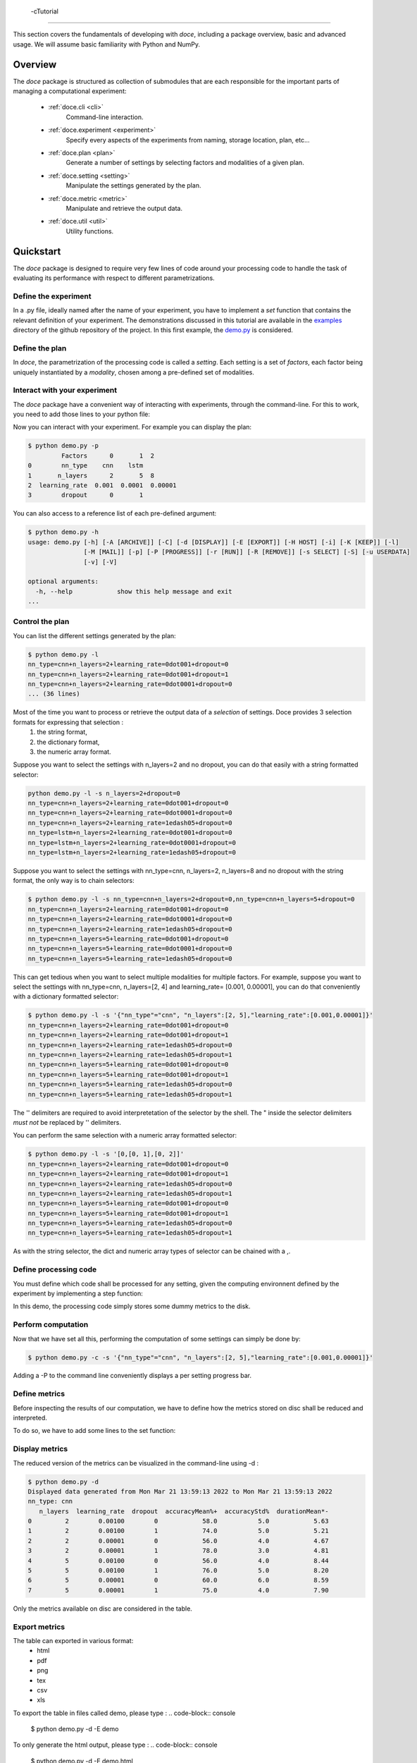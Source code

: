  -cTutorial
^^^^^^^^

This section covers the fundamentals of developing with *doce*, including
a package overview, basic and advanced usage.  We will assume basic familiarity with Python and NumPy.


Overview
~~~~~~~~

The *doce* package is structured as collection of submodules that are each responsible for the important parts of managing a computational experiment:

  - :ref:`doce.cli <cli>`
      Command-line interaction.
  - :ref:`doce.experiment <experiment>`
      Specify every aspects of the experiments from naming, storage location, plan, etc...
  - :ref:`doce.plan <plan>`
      Generate a number of settings by selecting factors and modalities of a given plan.
  - :ref:`doce.setting <setting>`
      Manipulate the settings generated by the plan.
  - :ref:`doce.metric <metric>`
      Manipulate and retrieve the output data.
  - :ref:`doce.util <util>`
      Utility functions.

.. _quickstart:

Quickstart
~~~~~~~~~~

The *doce* package is designed to require very few lines of code around your processing code to handle the task of evaluating its performance with respect to different parametrizations.

Define the experiment
=====================

In a .py file, ideally named after the name of your experiment, you have to implement a *set* function that contains the relevant definition of your experiment. The demonstrations discussed in this tutorial are available in the examples_ directory of the github repository of the project. In this first example, the demo.py_ is considered.

.. _examples: https://github.com/mathieulagrange/doce/tree/main/examples

.. _demo.py: https://github.com/mathieulagrange/doce/tree/main/examples/demo.py

.. code-block:: python
    :linenos:

    # define the doce environnment
    def set(args):
      # define the experiment
      experiment = doce.Experiment(
        name = 'demo',
        purpose = 'hello world of the doce package',
        author = 'mathieu Lagrange',
        address = 'mathieu.lagrange@ls2n.fr',
      )
      # set acces paths (here only storage is needed)
      experiment.setPath('output', '/tmp/'+experiment.name+'/')
      # set some non varying parameters (here the number of cross validation folds)
      experiment.n_cross_validation_folds = 10

      return experiment

Define the plan
===============

In *doce*, the parametrization of the processing code is called a *setting*. Each setting is a set of *factors*, each factor being uniquely instantiated by a *modality*, chosen among a pre-defined set of modalities.

.. code-block:: python
    :linenos:

    def set(args):
      ...
      # set the plan (factor : modalities)
      experiment.addPlan('plan',
        nn_type = ['cnn', 'lstm'],
        n_layers = np.arange(2, 10, 3),
        learning_rate = [0.001, 0.0001],
        dropout = [0, 1]
      )
      ...


Interact with your experiment
=============================

The *doce* package have a convenient way of interacting with experiments, through the command-line. For this to work, you need to add those lines to your python file:

.. code-block:: python
    :linenos:

    # invoke the command line management of the doce package
    if __name__ == "__main__":
      doce.cli.main()

Now you can interact with your experiment. For example you can display the plan:

.. code-block:: console

  $ python demo.py -p
           Factors      0       1  2
  0        nn_type    cnn    lstm
  1       n_layers      2       5  8
  2  learning_rate  0.001  0.0001  0.00001
  3        dropout      0       1

You can also access to a reference list of each pre-defined argument:

.. code-block:: console

  $ python demo.py -h
  usage: demo.py [-h] [-A [ARCHIVE]] [-C] [-d [DISPLAY]] [-E [EXPORT]] [-H HOST] [-i] [-K [KEEP]] [-l]
                 [-M [MAIL]] [-p] [-P [PROGRESS]] [-r [RUN]] [-R [REMOVE]] [-s SELECT] [-S] [-u USERDATA]
                 [-v] [-V]

  optional arguments:
    -h, --help            show this help message and exit
  ...

Control the plan
================

You can list the different settings generated by the plan:

.. code-block:: console

  $ python demo.py -l
  nn_type=cnn+n_layers=2+learning_rate=0dot001+dropout=0
  nn_type=cnn+n_layers=2+learning_rate=0dot001+dropout=1
  nn_type=cnn+n_layers=2+learning_rate=0dot0001+dropout=0
  ... (36 lines)

Most of the time you want to process or retrieve the output data of a *selection* of settings. Doce provides 3 selection formats for expressing that selection :
 1. the string format,
 2. the dictionary format,
 3. the numeric array format.

Suppose you want to select the settings with n_layers=2 and no dropout, you can do that easily with a string formatted selector:

.. code-block:: console

  python demo.py -l -s n_layers=2+dropout=0
  nn_type=cnn+n_layers=2+learning_rate=0dot001+dropout=0
  nn_type=cnn+n_layers=2+learning_rate=0dot0001+dropout=0
  nn_type=cnn+n_layers=2+learning_rate=1edash05+dropout=0
  nn_type=lstm+n_layers=2+learning_rate=0dot001+dropout=0
  nn_type=lstm+n_layers=2+learning_rate=0dot0001+dropout=0
  nn_type=lstm+n_layers=2+learning_rate=1edash05+dropout=0

Suppose you want to select the settings with nn_type=cnn, n_layers=2, n_layers=8 and no dropout with the string format, the only way is to chain selectors:

.. code-block:: console

  $ python demo.py -l -s nn_type=cnn+n_layers=2+dropout=0,nn_type=cnn+n_layers=5+dropout=0
  nn_type=cnn+n_layers=2+learning_rate=0dot001+dropout=0
  nn_type=cnn+n_layers=2+learning_rate=0dot0001+dropout=0
  nn_type=cnn+n_layers=2+learning_rate=1edash05+dropout=0
  nn_type=cnn+n_layers=5+learning_rate=0dot001+dropout=0
  nn_type=cnn+n_layers=5+learning_rate=0dot0001+dropout=0
  nn_type=cnn+n_layers=5+learning_rate=1edash05+dropout=0

This can get tedious when you want to select multiple modalities for multiple factors. For example, suppose you want to select the settings with nn_type=cnn, n_layers=[2, 4] and learning_rate= [0.001, 0.00001], you can do that conveniently with a dictionary formatted selector:

.. code-block:: console

  $ python demo.py -l -s '{"nn_type"="cnn", "n_layers":[2, 5],"learning_rate":[0.001,0.00001]}'
  nn_type=cnn+n_layers=2+learning_rate=0dot001+dropout=0
  nn_type=cnn+n_layers=2+learning_rate=0dot001+dropout=1
  nn_type=cnn+n_layers=2+learning_rate=1edash05+dropout=0
  nn_type=cnn+n_layers=2+learning_rate=1edash05+dropout=1
  nn_type=cnn+n_layers=5+learning_rate=0dot001+dropout=0
  nn_type=cnn+n_layers=5+learning_rate=0dot001+dropout=1
  nn_type=cnn+n_layers=5+learning_rate=1edash05+dropout=0
  nn_type=cnn+n_layers=5+learning_rate=1edash05+dropout=1

The '' delimiters are required to avoid interpretetation of the selector by the shell. The " inside the selector delimiters *must not* be replaced by '' delimiters.

You can perform the same selection with a numeric array formatted selector:

.. code-block:: console

  $ python demo.py -l -s '[0,[0, 1],[0, 2]]'
  nn_type=cnn+n_layers=2+learning_rate=0dot001+dropout=0
  nn_type=cnn+n_layers=2+learning_rate=0dot001+dropout=1
  nn_type=cnn+n_layers=2+learning_rate=1edash05+dropout=0
  nn_type=cnn+n_layers=2+learning_rate=1edash05+dropout=1
  nn_type=cnn+n_layers=5+learning_rate=0dot001+dropout=0
  nn_type=cnn+n_layers=5+learning_rate=0dot001+dropout=1
  nn_type=cnn+n_layers=5+learning_rate=1edash05+dropout=0
  nn_type=cnn+n_layers=5+learning_rate=1edash05+dropout=1

As with the string selector, the dict and numeric array types of selector can be chained with a ,.

Define processing code
======================

You must define which code shall be processed for any setting, given the computing environnent defined by the experiment by implementing a step function:

.. code-block:: python
    :linenos:

    def step(setting, experiment):
      # the accuracy  is a function of cnn_type, and use of dropout
      accuracy = (len(setting.nn_type)+setting.dropout+np.random.random_sample(experiment.n_cross_validation_folds))/6
      # duration is a function of cnn_type, and n_layers
      duration = len(setting.nn_type)+setting.n_layers+np.random.randn(experiment.n_cross_validation_folds)
      # storage of outputs (the string between _ and .npy must be the name of the metric defined in the set function)
      np.save(experiment.path.output+setting.id()+'_accuracy.npy', accuracy)
      np.save(experiment.path.output+setting.id()+'_duration.npy', duration)

In this demo, the processing code simply stores some dummy metrics to the disk.

Perform computation
===================

Now that we have set all this, performing the computation of some settings can simply be done by:

.. code-block:: console

  $ python demo.py -c -s '{"nn_type"="cnn", "n_layers":[2, 5],"learning_rate":[0.001,0.00001]}'

Adding a -P to the command line conveniently displays a per setting progress bar.

Define metrics
==============

Before inspecting the results of our computation, we have to define how the metrics stored on disc shall be reduced and interpreted.

To do so, we have to add some lines to the set function:

.. code-block:: python
    :linenos:

    def set(args):
      ...
      # set the metrics
      experiment.setMetrics(
        # the average and the standard deviation of the accuracy are expressed in percents (+ specifies a higher-the-better metric)
        accuracy = ['mean%+', 'std%'],
        # the duration is averaged over folds (* requests statistical analysis, - specifies a lower-the-better metric)
        duration = ['mean*-']
      )

Display metrics
===============

The reduced version of the metrics can be visualized in the command-line using -d :

.. code-block:: console

  $ python demo.py -d
  Displayed data generated from Mon Mar 21 13:59:13 2022 to Mon Mar 21 13:59:13 2022
  nn_type: cnn
     n_layers  learning_rate  dropout  accuracyMean%+  accuracyStd%  durationMean*-
  0         2        0.00100        0            58.0           5.0            5.63
  1         2        0.00100        1            74.0           5.0            5.21
  2         2        0.00001        0            56.0           4.0            4.67
  3         2        0.00001        1            78.0           3.0            4.81
  4         5        0.00100        0            56.0           4.0            8.44
  5         5        0.00100        1            76.0           5.0            8.20
  6         5        0.00001        0            60.0           6.0            8.59
  7         5        0.00001        1            75.0           4.0            7.90

Only the metrics available on disc are considered in the table.

Export metrics
==============

The table can exported in various format:
 - html
 - pdf
 - png
 - tex
 - csv
 - xls

To export the table in files called demo, please type :
.. code-block:: console

  $ python demo.py -d -E demo

To only generate the html output, please type :
.. code-block:: console

  $ python demo.py -d -E demo.html

For visualization purposes, the html output is perhaps the most interesting one, as it shows best values per metrics and statistical analysis :

.. image:: img/demo.png

The title specifies the factors with unique modality in the selection.

Please note that the page as an auto-reload javascript code snippet that conveniently reloads the page at each new focus.

The mean accuracy is defined as a higher-the-better metric; thus 78 is displayed in bold. the average duration is specified as a lower-the-better metric the 4.67 is displayed in bold. A statistical analysis as been requested (with the \*), the several t-tests are operated to check whether the best setting can be assumed to be significantly better than the others. In our example, the other settings with n_layers=2 cannot be assumed to be slower than the most rapid setting.

Mine metrics
============

Reduced versions of the metrics are convenient to quickly analyse the data. For more refined purposes, such as designing a custom designed plot, one needs to have access to the raw data saved during the processing.

For this example, let us first compute the performance of the cnn and lstm system at a given number of layers and learning with or without dropout:

.. code-block:: console

  $ python demo.py -s '{"nn_type":["cnn", "lstm"],"n_layers":2,"learning_rate":0.001}' -c

Within a python file or a jupyer notebook, we can now retrieve the accuracy data:

.. code-block:: python
    :linenos:

    # your experiment file shall be in the current directory or in the python path
    import demo

    experiment = demo.set()
    selector = {"nn_type":["cnn", "lstm"],"n_layers":2,"learning_rate":0.001}

    (data, settings, header) = experiment.metric.get(
      'accuracy',
      experiment.plan.select(selector),
      experiment.path.output
      )

The data is a list of np.arrays, the settings is a list of str and the header is a str describing the constant factors. data and settings are of the same size.

In our example, the data can be conveniently displayed using any horizontal bar plot:

.. code-block:: python
    :linenos:

    import numpy as np
    import matplotlib.pyplot as plt

    settingIds = np.arange(len(description))

    fig, ax = plt.subplots()
    ax.barh(settingIds, np.mean(data, axis=1), xerr=np.std(data, axis=1), align='center')
    ax.set_yticks(settingIds)
    ax.set_yticklabels(settings)
    ax.invert_yaxis()  # labels read top-to-bottom
    ax.set_xlabel('Accuracy')
    ax.set_title(header)

    fig.tight_layout()
    plt.show()

.. image:: img/barh.png

Customizing the plan
~~~~~~~~~~~~~~~~~~~~~

The definite plan for a given experiment is only known when the experiment is over. It is therefore important to be able to fine tune the plan along with your exploration.

This is not trivial to achieve as it may lead to inconsistencies in stored metric naming conventions if not properly handled.

If you are looking for adding another whole new algorithm or processing step to your experiment, it may be worth considering multiple plans, as described in the dedicated section.

Adding a modality
=================

The addition of a modality is simply done by adding a value to the array of a given factor.

Note that order of modalities matters as it will determine the order in which settings are computed. This is convenient, because you can assume that when requesting the computation of all steps, the output data of step1 will be available to step2, and so on.

Important, this assertion no longer holds if parallelization over settings is selected.

Removing a modality
===================

The removal of a modality is simply done by removing the value to the array of a given factor.

If you want to discard the output data that is no longer accessible, you can do it manually by considering the rm command. Let us assume that we want to remove the modality 0.001 from the factor learning_rate. You can type:

.. code-block:: console

  $ rm *learning_rate=0dot001*.npy <insert_path>

You can also do *before* removing the modality in the array:

.. code-block:: console

  $ python demo.py -R output -s learning_rate=0dot001
  INFORMATION: setting path.archive allows you to move the unwanted files to the archive path and not delete them.
  List the 24 files ? [Y/n]
  /tmp/demo/dropout=0+learning_rate=0dot001+n_layers=8+nn_type=lstm_accuracy.npy
  ...
  /tmp/demo/dropout=0+learning_rate=0dot001+n_layers=8+nn_type=cnn_accuracy.npy
  About to remove 24 files from /tmp/demo/
   Proceed ? [Y/n]

The selector can be more precise that just one modality.

Adding a factor
===============

Let us say you are considering two classifiers in your experiment: as cnn based and a lstm (code is available in the example directory under file factor_manipulation.py). The plan would be:

.. code-block:: python
    :linenos:

    experiment.addPlan('plan',
      nn_type = ['cnn', 'lstm'],
      # dropout = [0, 1]
    )

Please note the dropout factor is commented for now. The step function simply saves a .npy file with a 0 value in it. Thus, the output directory contains:

.. code-block:: console

  $ ls -1 /tmp/factor_manipulation/
  nn_type=cnn_accuracy.npy
  nn_type=lstm_accuracy.npy


And the display command will show:

.. code-block:: console

  $ python factor_manipulation.py -d
  Displayed data generated from Thu Mar 24 10:02:24 2022 to Thu Mar 24 10:02:24 2022

    nn_type  accuracyMean
  0     cnn           0.0
  1    lstm           0.0

Now, let's add the dropout factor by uncommenting its line in the plan:

.. code-block:: python
    :linenos:

    experiment.addPlan('plan',
      nn_type = ['cnn', 'lstm'],
      dropout = [0, 1]
    )

Now, the problem is that the display command will show nothing:

.. code-block:: console

  $ python factor_manipulation.py -d

Why is that ? Well, now that we have added a new factor, the settings file list is:

.. code-block:: console

  $ python factor_manipulation.py -f
  dropout=0+nn_type=cnn
  dropout=1+nn_type=cnn
  dropout=0+nn_type=lstm
  dropout=1+nn_type=lstm

which do not match any of the stored files. In this example, we could simply recompute dropout=0+nn_type=cnn and dropout=0+nn_type=lstm, but in production, that could mean a loss of lengthy computations. The solution to this critical problem is to explicitly state a default value for the factor dropout:

.. code-block:: python
    :linenos:

    experiment.default(plan='plan', factor='dropout', modality=0)

Now the settings file list is:

.. code-block:: console

  $ python factor_manipulation.py -f
  nn_type=cnn
  dropout=1+nn_type=cnn
  nn_type=lstm
  dropout=1+nn_type=lstm

And the previously computed metrics can now be displayed as before:

.. code-block:: console

  $ python factor_manipulation.py -d
  Displayed data generated from Thu Mar 24 10:02:24 2022 to Thu Mar 24 10:02:24 2022
  dropout: 0
    nn_type  accuracyMean
  0     cnn           0.0
  1    lstm           0.0


Removing a factor
=================

Important, this kind of manipulation may lead to output data loss. Be sure to make a backup before attempting to remove a factor.

Let us consider that you have tested whether dropout is useful or not and have decided that dropout is always useful and that you want to remove the dropout factor to avoid clutter in the plan.

Simply removing the factor will lead to the need to redo every computation. It is thus required to perform the following steps:
 1. keep only wanted settings (here settings with dropout=0)
 2. rename files by removing reference to the dropout setting.

Let us assume that we have computed every settings, the files are:

.. code-block:: console

  $ python factor_manipulation.py -c
  $ ls -1 /tmp/factor_manipulation/
  dropout=1+nn_type=cnn_accuracy.npy
  dropout=1+nn_type=lstm_accuracy.npy
  nn_type=cnn_accuracy.npy
  nn_type=lstm_accuracy.npy

Keeping only the files of interest is done so:

.. code-block:: console

  $ python factor_manipulation.py -K output -s dropout=1
  INFORMATION: setting path.archive allows you to move the unwanted files to the archive path and not delete them.
  List the 2 files ? [Y/n]
  /tmp/factor_manipulation/nn_type=cnn_accuracy.npy
  /tmp/factor_manipulation/nn_type=lstm_accuracy.npy
  About to remove 2 files from /tmp/factor_manipulation/
   Proceed ? [Y/n]

To rename files by removing reference to the dropout setting.

.. code-block:: console

  $ rename -n 's/(\+)?dropout=1(\+)?(_)?/$3/' /tmp/factor_manipulation/*npy
  Use of uninitialized value $3 in substitution (s///) at (eval 2) line 1.
  '/tmp/factor_manipulation/dropout=1+nn_type=cnn_accuracy.npy' would be renamed to '/tmp/factor_manipulation/nn_type=cnn_accuracy.npy'
  Use of uninitialized value $3 in substitution (s///) at (eval 2) line 1.
  '/tmp/factor_manipulation/dropout=1+nn_type=lstm_accuracy.npy' would be renamed to '/tmp/factor_manipulation/nn_type=lstm_accuracy.npy'

Check that the correct files are targeted and remove the -n in the command. Now you can safely remove the dropout factor from the plan.

Managing multiple plans
=======================

Most of the time, computational approaches have different needs in terms of parametrization, which add difficulties in managing plans of computations. The doce package handle this by allowing the definition of multiple plans that are then automatically merged is needed. In this first example, the demo_multiple_plan.py_ is considered.

.. _demo_multiple_plan.py: https://github.com/mathieulagrange/doce/tree/main/examples/demo_multiple_plan.py

Assume that we want to compare 3 classifiers :
1. an svm
2. a cnn
3. an lstm

The last two classifiers share the same factors, but the svm have only one factor, called c.

We start by defining the "svm" plan:

.. code-block:: python
    :linenos:

    # set the "svm" plan
    experiment.addPlan('svm',
      classifier = ['svm'],
      c = [0.001, 0.0001, 0.00001]
    )

We then define the "deep" plan:

.. code-block:: python
    :linenos:

    # set the "deep" plan
    experiment.addPlan('deep',
      classifier = ['cnn', 'lstm'],
      n_layers = [2, 4, 8],
      dropout = [0, 1]
    )

Selecting a given plan is done using the selector:

.. code-block:: console

  $ python demo_multiple_plan.py  -s svm/ -l
  Plan svm is selected
  classifier=svm+c=0dot001
  classifier=svm+c=0dot0001
  classifier=svm+c=1edash05

Otherwise, the merged plan is considered:

.. code-block:: console

  $ python demo_multiple_plan.py  -p
  Plan svm:
        Factors      0       1      2
  0  classifier    svm
  1           c  0.001  0.0001  1e-05
  Plan deep:
        Factors    0     1  2
  0  classifier  cnn  lstm
  1    n_layers    2     4  8
  2     dropout    0     1
  Those plans can be selected using the selector parameter.
  Otherwise the merged plan is considered:
        Factors      0      1       2      3
  0  classifier    svm    cnn    lstm
  1           c  *0.0*  0.001  0.0001  1e-05
  2    n_layers    *0*      2       4      8
  3     dropout    *0*      1

Computation can be done using the specified plans:

  .. code-block:: console

    $ python demo_multiple_plan.py  -s svm/ -c
    Plan svm is selected
    $ python demo_multiple_plan.py  -s deep/ -c
    Plan deep is selected

Display of metric is conveniently done using the merged plan:

  .. code-block:: console

    $ python demo_multiple_plan.py  -d
    Displayed data generated from Mon Mar 21 17:22:32 2022 to Mon Mar 21 17:26:22 2022

      classifier     c  n_layers  dropout  accuracyMean%
    0        svm  1.00         0        0            8.0
    1        svm  0.10         0        0            1.0
    2        svm  0.01         0        0            0.0
    3        cnn  0.00         2        1           76.0
    4        cnn  0.00         4        1           74.0
    5        cnn  0.00         8        1           77.0
    6       lstm  0.00         2        1           94.0
    7       lstm  0.00         4        1           91.0
    8       lstm  0.00         8        1           91.0

Advanced usage
~~~~~~~~~~~~~~

Composing operators for reducing the metrics
============================================

Reduction can be composed with any numpy function that has a numpy array is input and scalar as ouput.

**Important**: prior to any processing, the array is first flattened if it has more than one dimension.

For example, let us consider that the step function saves a metric *m* that is a 10x10 matrix with all values equal to 2:

.. code-block:: python
    :linenos:
    def step(setting, experiment):
        # metric is a matrix of 3 rows of 10 values
        m = np.ones((10, 10))*2
        np.save(experiment.path.output+setting.id()+'_m.npy', m)

The way the metric *m* will be reduced for display in a table is controlled by the reduction directives provided in the set function:

.. code-block:: python
    :linenos:

    def set(None):
    ...
    experiment.setMetrics(
      m = [
      'sum', # compute the sum over the flattened array
      'square|sum', # compute the square of the sum over the flattened array
      'sum|square', # compute the sum of the square of the flattened array
      'sqrt|square|sum', # compute the square root of the square of the sum over the flattened array
      ]
    )
    ...

The pipe (|) allows you to chain operators from right to left. That is 'square|sum' is interpreted as numpy.square(numpy.sum(x)).

The complete example is available in the examples directory: demo_compose_metrics.py_

For this set of directives, the reduced table is :

.. code-block:: console

  $ python demo_compose_metrics.py -c -d

  Displayed data generated from Tue May  3 09:34:42 2022 to Tue May  3 09:34:42 2022

       factor   mSum  mSquare|sum  mSum|square  mSqrt|square|sum
  0  modality  200.0      40000.0        400.0             200.0

.. _demo_compose_metrics.py: https://github.com/mathieulagrange/doce/tree/main/examples/demo_compose_metrics.py


Define your own metric reduction directive
==========================================

Let us assume that we want to reduce a metric that is represented as a matrix using the following directive: compute the average of the minimal value of each row.

A custom reduction directive has to be defined for such a purpose, since operators from numpy operates on a flattened version of the metric.

The custom reduction directive is simply provided in your root python file:

.. code-block:: python
    :linenos:

    def mean_min(data): # average over the minimal values of each row
        return np.mean(np.min(data, axis = 1))

The setMetrics function shall refer to it:

.. code-block:: python
    :linenos:

    def set(None):
    ...
    experiment.setMetrics(
      m = [
      'min', # mimimal value of the flattened array
      'mean', # average value of the flattened array
      'mean|min', # average of the mimimal value of the flattened array (same as min, since the output of min is scalar)
      'mean_min' # defined in root python file
      ]
    )
    ...


For this set of directives, the reduced table is :

.. code-block:: console

  $ python demo_custom_metrics.py -c -d

  Displayed data generated from Tue May  3 09:39:07 2022 to Tue May  3 09:39:07 2022

     factor  mMin  mMean  mMean|min  mMean_min
  0  modality   2.0    8.0        2.0        4.0


The complete example is available in the examples directory: demo_custom_metrics.py_

.. _demo_custom_metrics.py: https://github.com/mathieulagrange/doce/tree/main/examples/demo_custom_metrics.py


Storage within an hdf5 file
===========================

Remote computing
================
